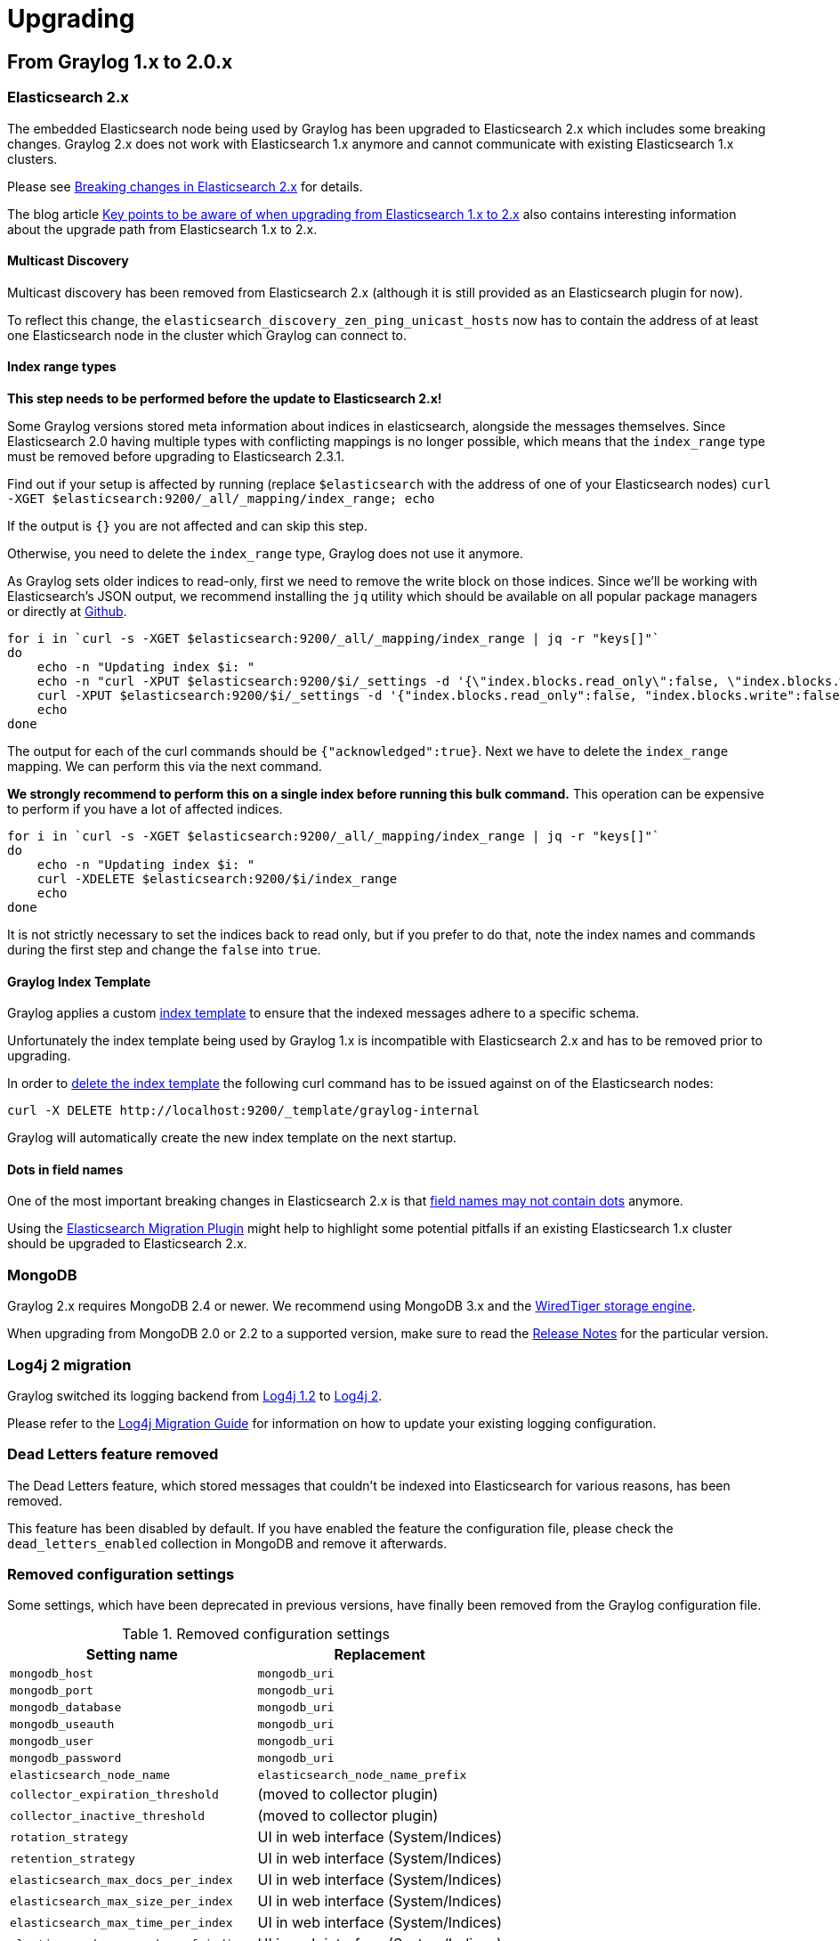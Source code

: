Upgrading
=========

## From Graylog 1.x to 2.0.x

### Elasticsearch 2.x

The embedded Elasticsearch node being used by Graylog has been upgraded to Elasticsearch 2.x which includes some breaking changes.
Graylog 2.x does not work with Elasticsearch 1.x anymore and cannot communicate with existing Elasticsearch 1.x clusters.

Please see https://www.elastic.co/guide/en/elasticsearch/reference/2.0/breaking-changes.html[Breaking changes in Elasticsearch 2.x] for details.

The blog article https://www.elastic.co/blog/key-point-to-be-aware-of-when-upgrading-from-elasticsearch-1-to-2[Key points to be aware of when upgrading from Elasticsearch 1.x to 2.x] also contains interesting information about the upgrade path from Elasticsearch 1.x to 2.x.

#### Multicast Discovery

Multicast discovery has been removed from Elasticsearch 2.x (although it is still provided as an Elasticsearch plugin for now).

To reflect this change, the `elasticsearch_discovery_zen_ping_unicast_hosts` now has to contain the address of at least one Elasticsearch node in the cluster which Graylog can connect to.

#### Index range types

*This step needs to be performed before the update to Elasticsearch 2.x!*

Some Graylog versions stored meta information about indices in elasticsearch, alongside the messages themselves. Since Elasticsearch 2.0 having multiple types with conflicting mappings is no longer possible, which means that the `index_range` type must be removed before upgrading to Elasticsearch 2.3.1.

Find out if your setup is affected by running (replace `$elasticsearch` with the address of one of your Elasticsearch nodes)
`curl -XGET $elasticsearch:9200/_all/_mapping/index_range; echo`

If the output is `{}` you are not affected and can skip this step.

Otherwise, you need to delete the `index_range` type, Graylog does not use it anymore.

As Graylog sets older indices to read-only, first we need to remove the write block on those indices.
Since we'll be working with Elasticsearch's JSON output, we recommend installing the `jq` utility which should be available on all popular package managers or directly at https://stedolan.github.io/jq/[Github].

[source, bash]
----
for i in `curl -s -XGET $elasticsearch:9200/_all/_mapping/index_range | jq -r "keys[]"`
do
    echo -n "Updating index $i: "
    echo -n "curl -XPUT $elasticsearch:9200/$i/_settings -d '{\"index.blocks.read_only\":false, \"index.blocks.write\":false}' : "
    curl -XPUT $elasticsearch:9200/$i/_settings -d '{"index.blocks.read_only":false, "index.blocks.write":false}'
    echo
done
----

The output for each of the curl commands should be `{"acknowledged":true}`.
Next we have to delete the `index_range` mapping. We can perform this via the next command.

*We strongly recommend to perform this on a single index before running this bulk command.* This operation can be expensive to perform if you have a lot of affected indices.

[source, bash]
----
for i in `curl -s -XGET $elasticsearch:9200/_all/_mapping/index_range | jq -r "keys[]"`
do
    echo -n "Updating index $i: "
    curl -XDELETE $elasticsearch:9200/$i/index_range
    echo
done
----

It is not strictly necessary to set the indices back to read only, but if you prefer to do that, note the index names and commands during the first step and change the `false` into `true`.


#### Graylog Index Template

Graylog applies a custom https://www.elastic.co/guide/en/elasticsearch/reference/2.0/indices-templates.html[index template] to ensure that the indexed messages adhere to a specific schema.

Unfortunately the index template being used by Graylog 1.x is incompatible with Elasticsearch 2.x and has to be removed prior to upgrading.

In order to https://www.elastic.co/guide/en/elasticsearch/reference/2.0/indices-templates.html#delete[delete the index template] the following curl command has to be issued against on of the Elasticsearch nodes:

----
curl -X DELETE http://localhost:9200/_template/graylog-internal
----

Graylog will automatically create the new index template on the next startup.

#### Dots in field names

One of the most important breaking changes in Elasticsearch 2.x is that https://www.elastic.co/guide/en/elasticsearch/reference/2.0/breaking_20_mapping_changes.html#_field_names_may_not_contain_dots[field names may not contain dots] anymore.

Using the https://github.com/elastic/elasticsearch-migration[Elasticsearch Migration Plugin] might help to highlight some potential pitfalls if an existing Elasticsearch 1.x cluster should be upgraded to Elasticsearch 2.x.


### MongoDB

Graylog 2.x requires MongoDB 2.4 or newer. We recommend using MongoDB 3.x and the https://docs.mongodb.org/v3.2/core/wiredtiger/[WiredTiger storage engine].

When upgrading from MongoDB 2.0 or 2.2 to a supported version, make sure to read the https://docs.mongodb.org/manual/release-notes/[Release Notes] for the particular version.


### Log4j 2 migration

Graylog switched its logging backend from https://logging.apache.org/log4j/1.2/[Log4j 1.2] to https://logging.apache.org/log4j/2.x/[Log4j 2].

Please refer to the https://logging.apache.org/log4j/2.x/manual/migration.html[Log4j Migration Guide] for information on how to update your existing logging configuration.


### Dead Letters feature removed

The Dead Letters feature, which stored messages that couldn't be indexed into Elasticsearch for various reasons, has been removed.

This feature has been disabled by default. If you have enabled the feature the configuration file, please check the `dead_letters_enabled` collection in MongoDB and remove it afterwards.


### Removed configuration settings

Some settings, which have been deprecated in previous versions, have finally been removed from the Graylog configuration file.

.Removed configuration settings
|===
| Setting name                          | Replacement

| `mongodb_host`                        | `mongodb_uri`
| `mongodb_port`                        | `mongodb_uri`
| `mongodb_database`                    | `mongodb_uri`
| `mongodb_useauth`                     | `mongodb_uri`
| `mongodb_user`                        | `mongodb_uri`
| `mongodb_password`                    | `mongodb_uri`
| `elasticsearch_node_name`             | `elasticsearch_node_name_prefix`
| `collector_expiration_threshold`      | (moved to collector plugin)
| `collector_inactive_threshold`        | (moved to collector plugin)
| `rotation_strategy`                   | UI in web interface (System/Indices)
| `retention_strategy`                  | UI in web interface (System/Indices)
| `elasticsearch_max_docs_per_index`    | UI in web interface (System/Indices)
| `elasticsearch_max_size_per_index`    | UI in web interface (System/Indices)
| `elasticsearch_max_time_per_index`    | UI in web interface (System/Indices)
| `elasticsearch_max_number_of_indices` | UI in web interface (System/Indices)
| `dead_letters_enabled`                | None
|===


### Changed configuration defaults

For better consistency, the defaults of some configuration settings have been changed after the project has been renamed from _Graylog2_ to _Graylog_.

.Configuration defaults
|===
| Setting name                                         | Old default                    | New default

| `elasticsearch_cluster_name`                         | `graylog2`                     | `graylog`
| `elasticsearch_node_name`                            | `graylog2-server`              | `graylog-server`
| `elasticsearch_index_prefix`                         | `graylog2`                     | `graylog`
| `elasticsearch_discovery_zen_ping_unicast_hosts`     | empty                          | `127.0.0.1:9300`
| `elasticsearch_discovery_zen_ping_multicast_enabled` | `true`                         | `false`
| `mongodb_uri`                                        | `mongodb://127.0.0.1/graylog2` | `mongodb://localhost/graylog`
|===


### Changed prefixes for configuration override

In the past it was possible to override configuration settings in Graylog using environment variables or Java system properties with a specific prefix.

For better consistency, these prefixes have been changed after the project has been renamed from _Graylog2_ to _Graylog_.

.Configuration override prefixes
|===
| Override              | Old prefix  | New prefix | Example

| Environment variables | `GRAYLOG2_` | `GRAYLOG_` | `GRAYLOG_IS_MASTER`
| System properties     | `graylog2.` | `graylog.` | `graylog.is_master`
|===

### REST API Changes

The output ID key for the list of outputs in the `/streams/*` endpoints has been changed from `_id` to `id`.

[source, json]
----
{
  "id": "564f47c41ec8fe7d920ef561",
  "creator_user_id": "admin",
  "outputs": [
    {
      "id": "56d6f2cce45e0e52d1e4b9cb", <1>
      "title": "GELF Output",
      "type": "org.graylog2.outputs.GelfOutput",
      "creator_user_id": "admin",
      "created_at": "2016-03-02T14:03:56.686Z",
      "configuration": {
        "hostname": "127.0.0.1",
        "protocol": "TCP",
        "connect_timeout": 1000,
        "reconnect_delay": 500,
        "port": 12202,
        "tcp_no_delay": false,
        "tcp_keep_alive": false,
        "tls_trust_cert_chain": "",
        "tls_verification_enabled": false
      },
      "content_pack": null
    }
  ],
  "matching_type": "AND",
  "description": "All incoming messages",
  "created_at": "2015-11-20T16:18:12.416Z",
  "disabled": false,
  "rules": [],
  "alert_conditions": [],
  "title": "ALL",
  "content_pack": null
}
----
<1> Changed from `_id` to `id`
